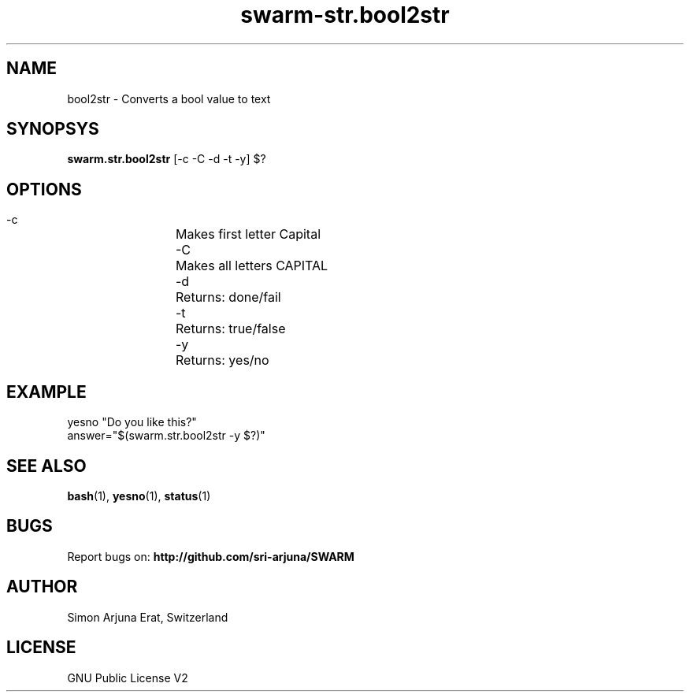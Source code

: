 .TH swarm-str.bool2str 1 "Copyleft 1995-2020" "SWARM 1.0" "SWARM Manual"

.SH NAME
bool2str - Converts a bool value to text

.SH SYNOPSYS
\fBswarm.str.bool2str\fP [-c -C -d -t -y] $?

.SH OPTIONS
  -c		Makes first letter Capital
  -C		Makes all letters CAPITAL
  -d		Returns: done/fail
  -t		Returns: true/false
  -y		Returns: yes/no

.SH EXAMPLE
yesno "Do you like this?"
.RE
answer="$(swarm.str.bool2str -y $?)"

.SH SEE ALSO
\fBbash\fP(1), \fByesno\fP(1), \fBstatus\fP(1)

.SH BUGS
Report bugs on: \fBhttp://github.com/sri-arjuna/SWARM\fP

.SH AUTHOR
Simon Arjuna Erat, Switzerland

.SH LICENSE
GNU Public License V2
